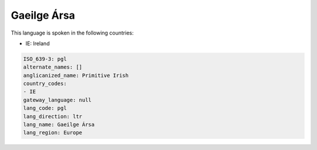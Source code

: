 .. _pgl:

Gaeilge Ársa
=============

This language is spoken in the following countries:

* IE: Ireland

.. code-block:: yaml

    ISO_639-3: pgl
    alternate_names: []
    anglicanized_name: Primitive Irish
    country_codes:
    - IE
    gateway_language: null
    lang_code: pgl
    lang_direction: ltr
    lang_name: Gaeilge Ársa
    lang_region: Europe
    
